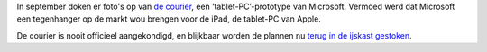 .. title: Microsoft bergt plannen tablet-PC op
.. slug: node-131
.. date: 2010-04-30 13:15:27
.. tags: microsoft
.. link:
.. description: 
.. type: text

In september doken er foto's op van `de
courier <http://www.zdnet.be/news/108041/foto-s-prototype-van-microsoft-tablet/>`__,
een ‘tablet-PC’-prototype van Microsoft. Vermoed werd dat Microsoft een
tegenhanger op de markt wou brengen voor de iPad, de tablet-PC van
Apple.

De courier is nooit officieel aangekondigd, en blijkbaar
worden de plannen nu `terug in de ijskast
gestoken <http://www.zdnet.be/news/115608/microsoft-bergt-plannen-voor-tablet-op/>`__.

